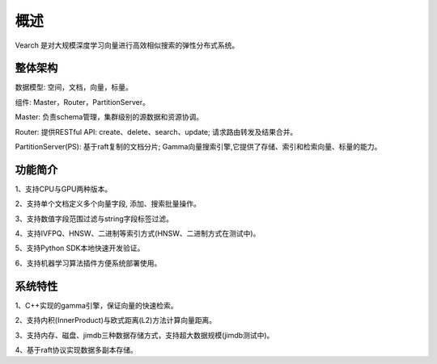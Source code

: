 概述
========

Vearch 是对大规模深度学习向量进行高效相似搜索的弹性分布式系统。

整体架构
-----------------------

.. image:: pic/vearch-arch.png
   :align: center
   :scale: 50 %
   :alt: Architecture

数据模型: 空间，文档，向量，标量。

组件: Master，Router，PartitionServer。

Master: 负责schema管理，集群级别的源数据和资源协调。

Router: 提供RESTful API: create、delete、search、update; 请求路由转发及结果合并。

PartitionServer(PS): 基于raft复制的文档分片; Gamma向量搜索引擎,它提供了存储、索引和检索向量、标量的能力。


功能简介
-----------------------

1、支持CPU与GPU两种版本。

2、支持单个文档定义多个向量字段, 添加、搜索批量操作。

3、支持数值字段范围过滤与string字段标签过滤。

4、支持IVFPQ、HNSW、二进制等索引方式(HNSW、二进制方式在测试中)。

5、支持Python SDK本地快速开发验证。

6、支持机器学习算法插件方便系统部署使用。


系统特性
-----------------------
1、C++实现的gamma引擎，保证向量的快速检索。

2、支持内积(InnerProduct)与欧式距离(L2)方法计算向量距离。

3、支持内存、磁盘、jimdb三种数据存储方式，支持超大数据规模(jimdb测试中)。

4、基于raft协议实现数据多副本存储。

